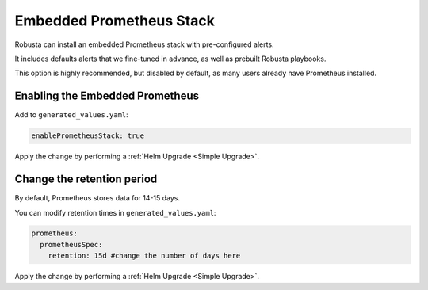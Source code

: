 Embedded Prometheus Stack
============================

Robusta can install an embedded Prometheus stack with pre-configured alerts.

It includes defaults alerts that we fine-tuned in advance, as well as prebuilt Robusta playbooks.

This option is highly recommended, but disabled by default, as many users already have Prometheus installed.

Enabling the Embedded Prometheus
-----------------------------------
Add to ``generated_values.yaml``:

.. code-block:: yaml

    enablePrometheusStack: true

Apply the change by performing a :ref:`Helm Upgrade <Simple Upgrade>`.

Change the retention period
------------------------------

By default, Prometheus stores data for 14-15 days.

You can modify retention times in ``generated_values.yaml``:

.. code-block:: yaml

      prometheus:
        prometheusSpec:
          retention: 15d #change the number of days here

Apply the change by performing a :ref:`Helm Upgrade <Simple Upgrade>`.
